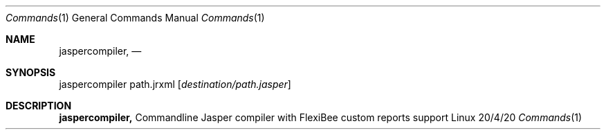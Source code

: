 .\"Modified from man(1) of FreeBSD, the NetBSD mdoc.template, and mdoc.samples.
.\"See Also:
.\"man mdoc.samples for a complete listing of options
.\"man mdoc for the short list of editing options
.\"/usr/share/misc/mdoc.template
.Dd 20/4/20               \" DATE
.Dt Commands 1            \" Program name and manual section number
.Os Linux
.Sh NAME                  \" Section Header - required - don't modify
.Nm jaspercompiler,
.\" The following lines are read in generating the apropos(man -k) database. Use only key
.\" words here as the database is built based on the words here and in the .ND line.
.\" Use .Nm macro to designate other names for the documented program.
.Nd 
.Sh SYNOPSIS             \" Section Header - required - don't modify
jaspercompiler path.jrxml
.Op Ar destination/path.jasper

.Sh DESCRIPTION          \" Section Header - required - don't modify

.Nm 
Commandline Jasper compiler with FlexiBee custom reports support
.Pp                      \" Inserts a space
.\" .Sh BUGS              \" Document known, unremedied bugs
.\" .Sh HISTORY           \" Document history if command behaves in a unique manner

